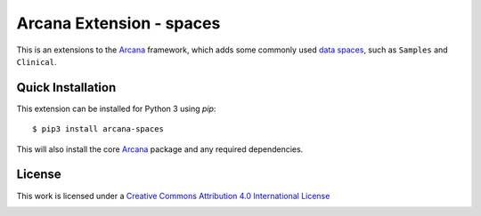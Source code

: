 Arcana Extension - spaces
=========================
.. .. image:: https://github.com/arcanaframework/arcana-spaces/actions/workflows/tests.yml/badge.svg
..    :target: https://github.com/arcanaframework/arcana-spaces/actions/workflows/tests.yml
.. .. image:: https://codecov.io/gh/arcanaframework/arcana-spaces/branch/main/graph/badge.svg?token=UIS0OGPST7
..    :target: https://codecov.io/gh/arcanaframework/arcana-spaces
.. image:: https://readthedocs.org/projects/arcana/badge/?version=latest
  :target: http://arcana.readthedocs.io/en/latest/?badge=latest
  :alt: Documentation Status


This is an extensions to the Arcana_ framework, which adds some commonly used `data spaces <https://arcana.readthedocs.io/en/latest/data_model.html>`__, such as ``Samples`` and ``Clinical``.


Quick Installation
------------------

This extension can be installed for Python 3 using *pip*::

    $ pip3 install arcana-spaces

This will also install the core Arcana_ package and any required dependencies.

License
-------

This work is licensed under a
`Creative Commons Attribution 4.0 International License <http://creativecommons.org/licenses/by/4.0/>`_

.. image:: https://i.creativecommons.org/l/by/4.0/88x31.png
  :target: http://creativecommons.org/licenses/by/4.0/
  :alt: Creative Commons Attribution 4.0 International License



.. _Arcana: http://arcana.readthedocs.io
